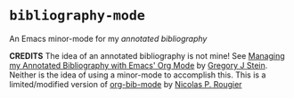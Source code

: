* =bibliography-mode=
An Emacs minor-mode for my /annotated bibliography/

*CREDITS* The idea of an annotated bibliography is not mine! See [[http://cachestocaches.com/2020/3/org-mode-annotated-bibliography/][Managing my Annotated Bibliography with Emacs' Org Mode]] by [[http://gjstein.com/][Gregory J Stein]]. Neither is the idea of using a minor-mode to accomplish this. This is a limited/modified version of [[https://github.com/rougier/org-bib-mode][org-bib-mode]] by [[https://www.labri.fr/perso/nrougier/][Nicolas P. Rougier]]
